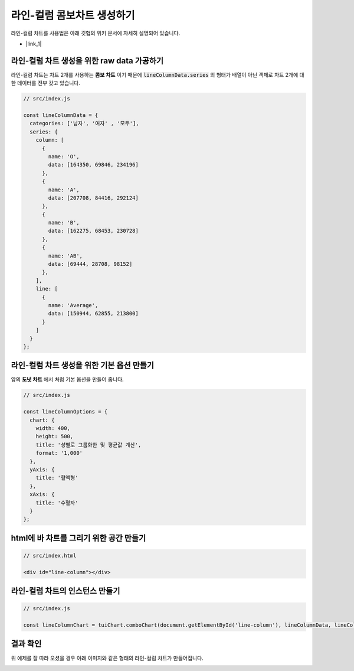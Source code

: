 ###################
라인-컬럼 콤보차트 생성하기
###################

라인-컬럼 차트를 사용법은 아래 깃헙의 위키 문서에 자세히 설명되어 있습니다.

- |link_1|


라인-컬럼 차트 생성을 위한 raw data 가공하기
=====================

라인-컬럼 차트는 차트 2개를 사용하는 **콤보 차트** 이기 때문에 :code:`lineColumnData.series` 의 형태가 배열이 아닌 객체로 차트 2개에 대한 데이터를 전부 갖고 있습니다.

.. code-block:: javascript

  // src/index.js

  const lineColumnData = {
    categories: ['남자', '여자' , '모두'],
    series: {
      column: [
        {
          name: 'O',
          data: [164350, 69846, 234196]
        },
        {
          name: 'A',
          data: [207708, 84416, 292124]
        },
        {
          name: 'B',
          data: [162275, 68453, 230728]
        },
        {
          name: 'AB',
          data: [69444, 28708, 98152]
        },
      ],
      line: [
        {
          name: 'Average',
          data: [150944, 62855, 213800]
        }
      ]
    }
  };



라인-컬럼 차트 생성을 위한 기본 옵션 만들기
=====================

앞의 **도넛 차트** 에서 처럼 기본 옵션을 만들어 줍니다.

.. code-block:: javascript

  // src/index.js

  const lineColumnOptions = {
    chart: {
      width: 400,
      height: 500,
      title: '성별로 그룹화한 및 평균값 계산',
      format: '1,000'
    },
    yAxis: {
      title: '혈액형'
    },
    xAxis: {
      title: '수혈자'
    }
  };

html에 바 차트를 그리기 위한 공간 만들기
=====================

.. code-block:: html

  // src/index.html

  <div id="line-column"></div>

라인-컬럼 차트의 인스턴스 만들기
=====================

.. code-block:: javascript

  // src/index.js

  const lineColumnChart = tuiChart.comboChart(document.getElementById('line-column'), lineColumnData, lineColumnOptions);


결과 확인
=====================

위 예제를 잘 따라 오셨을 경우 아래 이미지와 같은 형태의 라인-컬럼 차트가 만들어집니다.

.. image:: _static/step07.png


.. |link_1| raw:: html 

  <a href="https://github.com/nhn/tui.chart/blob/master/docs/wiki/chart-types-column-line-combo.md" target="_blank">문서 링크</a>
